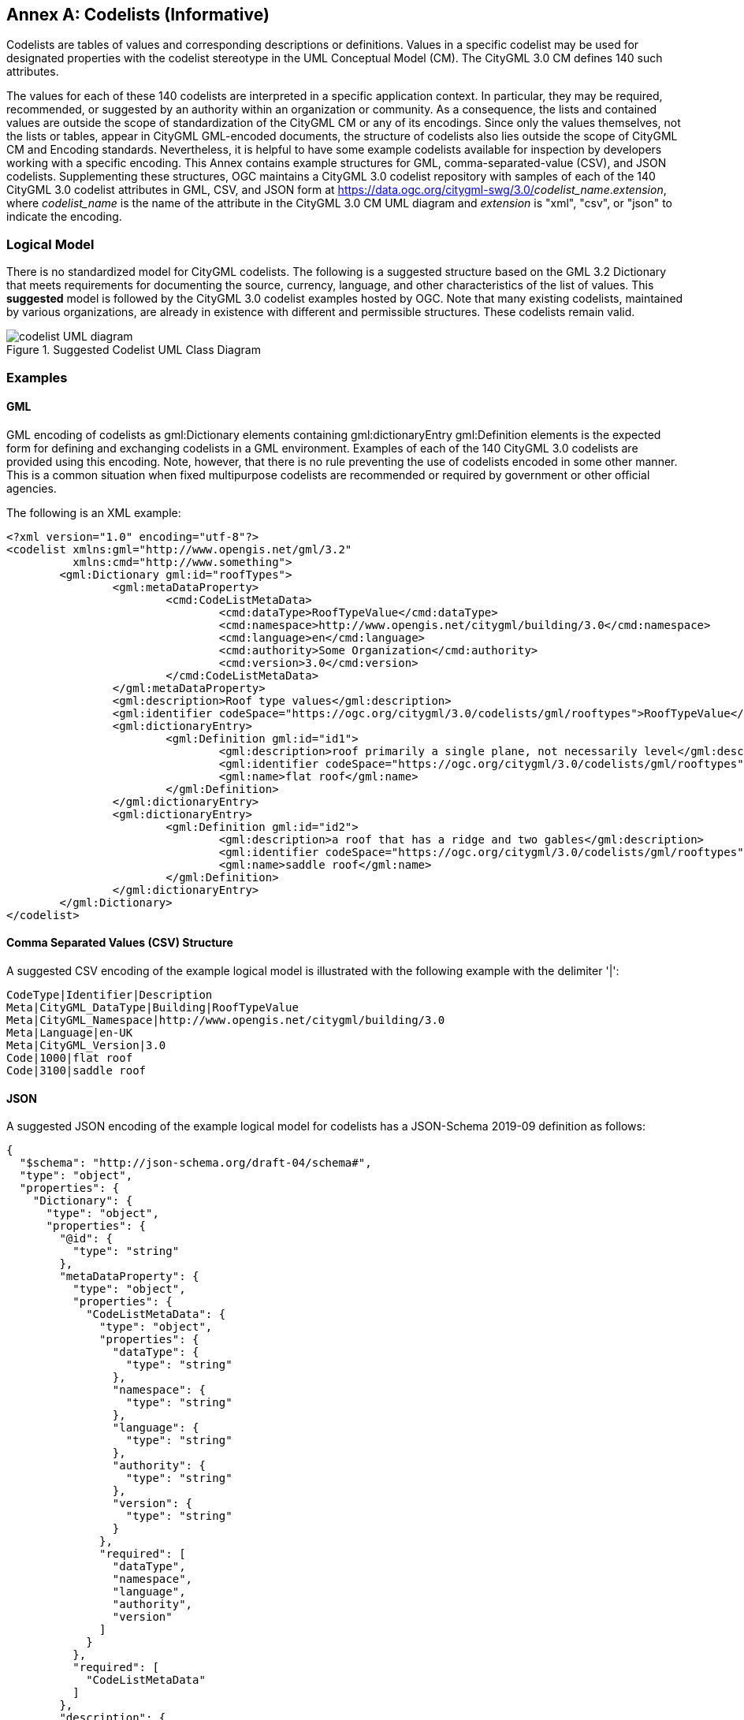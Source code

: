 [appendix]
:appendix-caption: Annex

[[annex-codelist-usage]]
== Codelists (Informative)

Codelists are tables of values and corresponding descriptions or definitions. Values in a specific codelist may be used for designated properties with the codelist stereotype in the UML Conceptual Model (CM). The CityGML 3.0 CM defines 140 such attributes.

The values for each of these 140 codelists are interpreted in a specific application context. In particular, they may be required, recommended, or suggested by an authority within an organization or community. As a consequence, the lists and contained values are outside the scope of standardization of the CityGML CM or any of its encodings. Since only the values themselves, not the lists or tables, appear in CityGML GML-encoded documents, the structure of codelists also lies outside the scope of CityGML CM and Encoding standards. Nevertheless, it is helpful to have some example codelists available for inspection by developers working with a specific encoding. This Annex contains example structures for GML, comma-separated-value (CSV), and JSON codelists. Supplementing these structures, OGC maintains a CityGML 3.0 codelist repository with samples of each of the 140 CityGML 3.0 codelist attributes in GML, CSV, and JSON form at https://data.ogc.org/citygml-swg/3.0/_codelist_name_._extension_,  where _codelist_name_ is the name of the attribute in the CityGML 3.0 CM UML diagram and _extension_ is "xml", "csv", or "json" to indicate the encoding.

=== Logical Model

There is no standardized model for CityGML codelists. The following is a suggested structure based on the GML 3.2 Dictionary that meets requirements for documenting the source, currency, language, and other characteristics of the list of values. This *suggested* model is followed by the CityGML 3.0 codelist examples hosted by OGC. Note that many existing codelists, maintained by various organizations, are already in existence with different and permissible structures. These codelists remain valid.

[[codelist_uml]]
.Suggested Codelist UML Class Diagram
image::images/Codelist_UML.PNG[codelist UML diagram,align="center"]


=== Examples

==== GML

GML encoding of codelists as gml:Dictionary elements containing gml:dictionaryEntry gml:Definition elements is the expected form for defining and exchanging codelists in a GML environment. Examples of each of the 140 CityGML 3.0 codelists are provided using this encoding. Note, however, that there is no rule preventing the use of codelists encoded in some other manner. This is a common situation when fixed multipurpose codelists are recommended or required by government or other official agencies.


The following is an XML example:

----
<?xml version="1.0" encoding="utf-8"?>
<codelist xmlns:gml="http://www.opengis.net/gml/3.2"
          xmlns:cmd="http://www.something">
	<gml:Dictionary gml:id="roofTypes">
		<gml:metaDataProperty>
			<cmd:CodeListMetaData>
				<cmd:dataType>RoofTypeValue</cmd:dataType>
				<cmd:namespace>http://www.opengis.net/citygml/building/3.0</cmd:namespace>
				<cmd:language>en</cmd:language>
				<cmd:authority>Some Organization</cmd:authority>
				<cmd:version>3.0</cmd:version>
			</cmd:CodeListMetaData>
		</gml:metaDataProperty>
		<gml:description>Roof type values</gml:description>
		<gml:identifier codeSpace="https://ogc.org/citygml/3.0/codelists/gml/rooftypes">RoofTypeValue</gml:identifier>
		<gml:dictionaryEntry>
			<gml:Definition gml:id="id1">
				<gml:description>roof primarily a single plane, not necessarily level</gml:description>
				<gml:identifier codeSpace="https://ogc.org/citygml/3.0/codelists/gml/rooftypes">1000</gml:identifier>
				<gml:name>flat roof</gml:name>
			</gml:Definition>
		</gml:dictionaryEntry>
		<gml:dictionaryEntry>
			<gml:Definition gml:id="id2">
				<gml:description>a roof that has a ridge and two gables</gml:description>
				<gml:identifier codeSpace="https://ogc.org/citygml/3.0/codelists/gml/rooftypes">3100</gml:identifier>
				<gml:name>saddle roof</gml:name>
			</gml:Definition>
		</gml:dictionaryEntry>
	</gml:Dictionary>
</codelist>
----

==== Comma Separated Values (CSV) Structure

A suggested CSV encoding of the example logical model is illustrated with the following example with the delimiter '|':

----
CodeType|Identifier|Description
Meta|CityGML_DataType|Building|RoofTypeValue
Meta|CityGML_Namespace|http://www.opengis.net/citygml/building/3.0		
Meta|Language|en-UK
Meta|CityGML_Version|3.0		
Code|1000|flat roof
Code|3100|saddle roof
----

==== JSON


A suggested JSON encoding of the example logical model for codelists has a JSON-Schema 2019-09 definition as follows:

----
{
  "$schema": "http://json-schema.org/draft-04/schema#",
  "type": "object",
  "properties": {
    "Dictionary": {
      "type": "object",
      "properties": {
        "@id": {
          "type": "string"
        },
        "metaDataProperty": {
          "type": "object",
          "properties": {
            "CodeListMetaData": {
              "type": "object",
              "properties": {
                "dataType": {
                  "type": "string"
                },
                "namespace": {
                  "type": "string"
                },
                "language": {
                  "type": "string"
                },
                "authority": {
                  "type": "string"
                },
                "version": {
                  "type": "string"
                }
              },
              "required": [
                "dataType",
                "namespace",
                "language",
                "authority",
                "version"
              ]
            }
          },
          "required": [
            "CodeListMetaData"
          ]
        },
        "description": {
          "type": "string"
        },
        "identifier": {
          "type": "object",
          "properties": {
            "@codeSpace": {
              "type": "string"
            },
            "#text": {
              "type": "string"
            }
          },
          "required": [
            "@codeSpace",
            "#text"
          ]
        },
        "dictionaryEntry": {
          "type": "array",
          "items": [
            {
              "type": "object",
              "properties": {
                "Definition": {
                  "type": "object",
                  "properties": {
                    "@id": {
                      "type": "string"
                    },
                    "description": {
                      "type": "string"
                    },
                    "identifier": {
                      "type": "object",
                      "properties": {
                        "@codeSpace": {
                          "type": "string"
                        },
                        "#text": {
                          "type": "string"
                        }
                      },
                      "required": [
                        "@codeSpace",
                        "#text"
                      ]
                    },
                    "name": {
                      "type": "string"
                    }
                  },
                  "required": [
                    "@id",
                    "description",
                    "identifier",
                    "name"
                  ]
                }
              },
              "required": [
                "Definition"
              ]
            },
            {
              "type": "object",
              "properties": {
                "Definition": {
                  "type": "object",
                  "properties": {
                    "@id": {
                      "type": "string"
                    },
                    "description": {
                      "type": "string"
                    },
                    "identifier": {
                      "type": "object",
                      "properties": {
                        "@codeSpace": {
                          "type": "string"
                        },
                        "#text": {
                          "type": "string"
                        }
                      },
                      "required": [
                        "@codeSpace",
                        "#text"
                      ]
                    },
                    "name": {
                      "type": "string"
                    }
                  },
                  "required": [
                    "@id",
                    "description",
                    "identifier",
                    "name"
                  ]
                }
              },
              "required": [
                "Definition"
              ]
            }
          ]
        }
      },
      "required": [
        "@id",
        "metaDataProperty",
        "description",
        "identifier",
        "dictionaryEntry"
      ]
    }
  },
  "required": [
    "Dictionary"
  ]
}
----

The following is the previous example in the suggested JSON encoding:

----
{
   "Dictionary": {
      "@id": "roofTypes",
      "metaDataProperty": {
         "CodeListMetaData": {
            "dataType": "RoofTypeValue",
            "namespace": "http://www.opengis.net/citygml/building/3.0",
            "language": "en",
            "authority": "Some Organization",
            "version": "3.0"
         }
      },
      "description": "Roof type values",
      "identifier": {
         "@codeSpace": "https://ogc.org/citygml/3.0/codelists/gml/rooftypes",
         "#text": "RoofTypeValue"
      },
      "dictionaryEntry": [
         {
            "Definition": {
               "@id": "id1",
               "description": "roof primarily a single plane, not necessarily level",
               "identifier": {
                  "@codeSpace": "https://ogc.org/citygml/3.0/codelists/gml/rooftypes",
                  "#text": "1000"
               },
               "name": "flat roof"
            }
         },
         {
            "Definition": {
               "@id": "id2",
               "description": "a roof that has a ridge and two gables",
               "identifier": {
                  "@codeSpace": "https://ogc.org/citygml/3.0/codelists/gml/rooftypes",
                  "#text": "3100"
               },
               "name": "saddle roof"
            }
         }
      ]
   }
}
----
